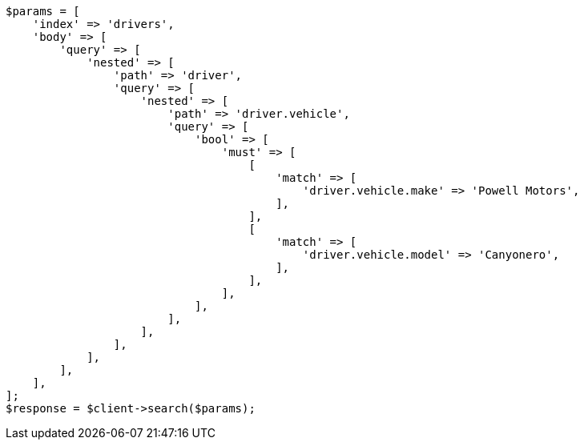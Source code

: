 // query-dsl/nested-query.asciidoc:206

[source, php]
----
$params = [
    'index' => 'drivers',
    'body' => [
        'query' => [
            'nested' => [
                'path' => 'driver',
                'query' => [
                    'nested' => [
                        'path' => 'driver.vehicle',
                        'query' => [
                            'bool' => [
                                'must' => [
                                    [
                                        'match' => [
                                            'driver.vehicle.make' => 'Powell Motors',
                                        ],
                                    ],
                                    [
                                        'match' => [
                                            'driver.vehicle.model' => 'Canyonero',
                                        ],
                                    ],
                                ],
                            ],
                        ],
                    ],
                ],
            ],
        ],
    ],
];
$response = $client->search($params);
----
